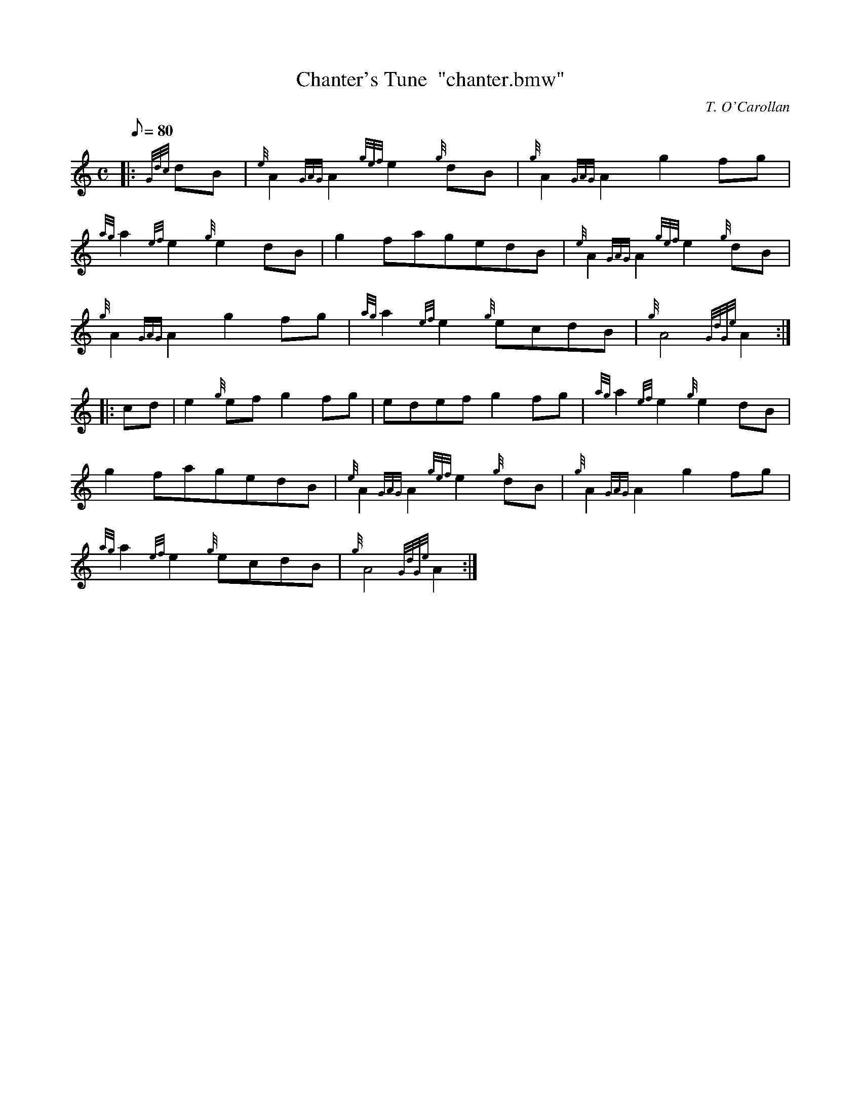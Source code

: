 X: 1
T:Chanter's Tune  "chanter.bmw"
M:C
L:1/8
Q:80
C:T. O'Carollan
S:March
K:HP
|: {Gdc}dB|
{e}A2{GAG}A2{gef}e2{g}dB|
{g}A2{GAG}A2g2fg|  !
{ag}a2{ef}e2{g}e2dB|
g2fagedB|
{e}A2{GAG}A2{gef}e2{g}dB|  !
{g}A2{GAG}A2g2fg|
{ag}a2{ef}e2{g}ecdB|
{g}A4{GdGe}A2:| |:  !
cd|
e2{g}efg2fg|
edefg2fg|
{ag}a2{ef}e2{g}e2dB|  !
g2fagedB|
{e}A2{GAG}A2{gef}e2{g}dB|
{g}A2{GAG}A2g2fg|  !
{ag}a2{ef}e2{g}ecdB|
{g}A4{GdGe}A2:|
